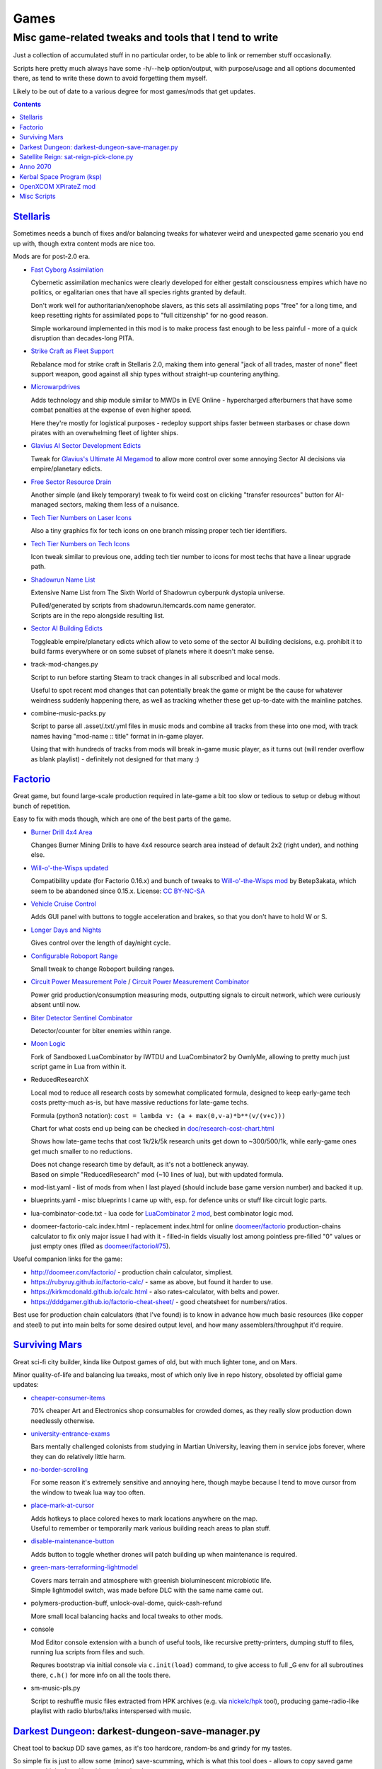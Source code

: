 Games
=====
-------------------------------------------------------
Misc game-related tweaks and tools that I tend to write
-------------------------------------------------------

Just a collection of accumulated stuff in no particular order, to be able to
link or remember stuff occasionally.

Scripts here pretty much always have some -h/--help option/output, with
purpose/usage and all options documented there, as tend to write these down to
avoid forgetting them myself.

Likely to be out of date to a various degree for most games/mods that get updates.


.. contents::
  :backlinks: none


`Stellaris`_
------------

Sometimes needs a bunch of fixes and/or balancing tweaks for whatever weird and
unexpected game scenario you end up with, though extra content mods are nice too.

Mods are for post-2.0 era.

- `Fast Cyborg Assimilation
  <https://steamcommunity.com/sharedfiles/filedetails/?id=1322434314>`_

  Cybernetic assimilation mechanics were clearly developed for either gestalt
  consciousness empires which have no politics, or egalitarian ones that have
  all species rights granted by default.

  Don't work well for authoritarian/xenophobe slavers, as this sets all
  assimilating pops "free" for a long time, and keep resetting rights for
  assimilated pops to "full citizenship" for no good reason.

  Simple workaround implemented in this mod is to make process fast enough to be
  less painful - more of a quick disruption than decades-long PITA.

- `Strike Craft as Fleet Support
  <https://steamcommunity.com/sharedfiles/filedetails/?id=1372641051>`_

  Rebalance mod for strike craft in Stellaris 2.0, making them into general
  "jack of all trades, master of none" fleet support weapon, good against all
  ship types without straight-up countering anything.

- `Microwarpdrives
  <https://steamcommunity.com/sharedfiles/filedetails/?id=1376483538>`_

  Adds technology and ship module similar to MWDs in EVE Online - hypercharged
  afterburners that have some combat penalties at the expense of even higher speed.

  Here they're mostly for logistical purposes - redeploy support ships faster
  between starbases or chase down pirates with an overwhelming fleet of lighter ships.

- `Glavius AI Sector Development Edicts
  <https://steamcommunity.com/sharedfiles/filedetails/?id=1380893289>`_

  Tweak for `Glavius's Ultimate AI Megamod
  <https://steamcommunity.com/sharedfiles/filedetails/?id=1140543652>`_ to allow
  more control over some annoying Sector AI decisions via empire/planetary edicts.

- `Free Sector Resource Drain
  <https://steamcommunity.com/sharedfiles/filedetails/?id=1372032752>`_

  Another simple (and likely temporary) tweak to fix weird cost on clicking
  "transfer resources" button for AI-managed sectors, making them less of a nuisance.

- `Tech Tier Numbers on Laser Icons
  <https://steamcommunity.com/sharedfiles/filedetails/?id=1383042040>`_

  Also a tiny graphics fix for tech icons on one branch missing proper tech tier identifiers.

- `Tech Tier Numbers on Tech Icons
  <https://steamcommunity.com/sharedfiles/filedetails/?id=1527522376>`_

  Icon tweak similar to previous one, adding tech tier number to icons for most
  techs that have a linear upgrade path.

- `Shadowrun Name List
  <https://steamcommunity.com/sharedfiles/filedetails/?id=1363348791>`_

  Extensive Name List from The Sixth World of Shadowrun cyberpunk dystopia universe.

  | Pulled/generated by scripts from shadowrun.itemcards.com name generator.
  | Scripts are in the repo alongside resulting list.

- `Sector AI Building Edicts
  <https://steamcommunity.com/sharedfiles/filedetails/?id=1577368151>`_

  Toggleable empire/planetary edicts which allow to veto some of the sector AI
  building decisions, e.g. prohibit it to build farms everywhere or on some
  subset of planets where it doesn't make sense.

- track-mod-changes.py

  Script to run before starting Steam to track changes in all subscribed and local mods.

  Useful to spot recent mod changes that can potentially break the game or might
  be the cause for whatever weirdness suddenly happening there, as well as
  tracking whether these get up-to-date with the mainline patches.

- combine-music-packs.py

  Script to parse all .asset/.txt/.yml files in music mods and combine all
  tracks from these into one mod, with track names having "mod-name :: title"
  format in in-game player.

  Using that with hundreds of tracks from mods will break in-game music player,
  as it turns out (will render overflow as blank playlist) - definitely not
  designed for that many :)

.. _Stellaris: http://www.stellariswiki.com/


`Factorio`_
-----------

Great game, but found large-scale production required in late-game a bit too
slow or tedious to setup or debug without bunch of repetition.

Easy to fix with mods though, which are one of the best parts of the game.

- `Burner Drill 4x4 Area
  <https://mods.factorio.com/mod/Burner_Drill_4x4_Area>`_

  Changes Burner Mining Drills to have 4x4 resource search area instead of
  default 2x2 (right under), and nothing else.

- `Will-o'-the-Wisps updated
  <https://mods.factorio.com/mod/Will-o-the-Wisps_updated>`_

  Compatibility update (for Factorio 0.16.x) and bunch of tweaks to
  `Will-o'-the-Wisps mod <https://mods.factorio.com/mod/Will-o-the-wisps>`_
  by Betep3akata, which seem to be abandoned since 0.15.x.
  License: `CC BY-NC-SA <https://creativecommons.org/licenses/by-nc-sa/4.0/legalcode>`_

- `Vehicle Cruise Control
  <https://mods.factorio.com/mod/Vehicle_Cruise_Control>`_

  Adds GUI panel with buttons to toggle acceleration and brakes, so that you
  don't have to hold W or S.

- `Longer Days and Nights
  <https://mods.factorio.com/mod/Longer_Days_and_Nights>`_

  Gives control over the length of day/night cycle.

- `Configurable Roboport Range
  <https://mods.factorio.com/mod/Configurable_Roboport_Range>`_

  Small tweak to change Roboport building ranges.

- `Circuit Power Measurement Pole
  <https://mods.factorio.com/mod/Circuit_Power_Measurement_Pole>`_ /
  `Circuit Power Measurement Combinator
  <https://mods.factorio.com/mod/Circuit_Power_Measurement_Combinator>`_

  Power grid production/consumption measuring mods, outputting signals to
  circuit network, which were curiously absent until now.

- `Biter Detector Sentinel Combinator
  <https://mods.factorio.com/mod/Biter_Detector_Sentinel_Combinator>`_

  Detector/counter for biter enemies within range.

- `Moon Logic <https://mods.factorio.com/mod/Moon_Logic>`_

  Fork of Sandboxed LuaCombinator by IWTDU and LuaCombinator2 by OwnlyMe,
  allowing to pretty much just script game in Lua from within it.

- ReducedResearchX

  Local mod to reduce all research costs by somewhat complicated formula,
  designed to keep early-game tech costs pretty-much as-is, but have massive
  reductions for late-game techs.

  Formula (python3 notation): ``cost = lambda v: (a + max(0,v-a)*b**(v/(v+c)))``

  Chart for what costs end up being can be checked in `doc/research-cost-chart.html
  <https://mk-fg.github.io/games/factorio/ReducedResearchX/doc/research-cost-chart.html>`_

  Shows how late-game techs that cost 1k/2k/5k research units get down to
  ~300/500/1k, while early-game ones get much smaller to no reductions.

  | Does not change research time by default, as it's not a bottleneck anyway.
  | Based on simple "ReducedResearch" mod (~10 lines of lua), but with updated formula.

- mod-list.yaml - list of mods from when I last played (should include base game
  version number) and backed it up.

- blueprints.yaml - misc blueprints I came up with, esp. for defence units or
  stuff like circuit logic parts.

- lua-combinator-code.txt - lua code for `LuaCombinator 2 mod`_, best combinator logic mod.

- doomeer-factorio-calc.index.html - replacement index.html for online `doomeer/factorio`_
  production-chains calculator to fix only major issue I had with it - filled-in
  fields visually lost among pointless pre-filled "0" values or just empty ones
  (filed as `doomeer/factorio#75`_).

Useful companion links for the game:

- http://doomeer.com/factorio/ - production chain calculator, simpliest.
- https://rubyruy.github.io/factorio-calc/ - same as above, but found it harder to use.
- https://kirkmcdonald.github.io/calc.html - also rates-calculator, with belts and power.
- https://dddgamer.github.io/factorio-cheat-sheet/ - good cheatsheet for numbers/ratios.

Best use for production chain calculators (that I've found) is to know in
advance how much basic resources (like copper and steel) to put into main belts
for some desired output level, and how many assemblers/throughput it'd require.

.. _Factorio: http://factorio.com/
.. _doomeer/factorio: http://github.com/doomeer/factorio/
.. _doomeer/factorio#75: https://github.com/doomeer/factorio/issues/75
.. _LuaCombinator 2 mod: https://mods.factorio.com/mod/LuaCombinator2


`Surviving Mars`_
-----------------

Great sci-fi city builder, kinda like Outpost games of old,
but with much lighter tone, and on Mars.

Minor quality-of-life and balancing lua tweaks, most of which only live in repo
history, obsoleted by official game updates:

- `cheaper-consumer-items <https://www.nexusmods.com/survivingmars/mods/4>`_

  70% cheaper Art and Electronics shop consumables for crowded domes, as they
  really slow production down needlessly otherwise.

- `university-entrance-exams <https://www.nexusmods.com/survivingmars/mods/6>`_

  Bars mentally challenged colonists from studying in Martian University,
  leaving them in service jobs forever, where they can do relatively little harm.

- `no-border-scrolling <https://www.nexusmods.com/survivingmars/mods/5>`_

  For some reason it's extremely sensitive and annoying here, though maybe
  because I tend to move cursor from the window to tweak lua way too often.

- `place-mark-at-cursor <https://www.nexusmods.com/survivingmars/mods/93>`_

  | Adds hotkeys to place colored hexes to mark locations anywhere on the map.
  | Useful to remember or temporarily mark various building reach areas to plan stuff.

- `disable-maintenance-button <https://www.nexusmods.com/survivingmars/mods/94>`_

  Adds button to toggle whether drones will patch building up when maintenance is required.

- `green-mars-terraforming-lightmodel <https://www.nexusmods.com/survivingmars/mods/95>`_

  | Covers mars terrain and atmosphere with greenish bioluminescent microbiotic life.
  | Simple lightmodel switch, was made before DLC with the same name came out.

- polymers-production-buff, unlock-oval-dome, quick-cash-refund

  More small local balancing hacks and local tweaks to other mods.

- console

  Mod Editor console extension with a bunch of useful tools, like recursive
  pretty-printers, dumping stuff to files, running lua scripts from files and such.

  Requres bootstrap via initial console via ``c.init(load)`` command, to give access
  to full _G env for all subroutines there, ``c.h()`` for more info on all the tools there.

- sm-music-pls.py

  Script to reshuffle music files extracted from HPK archives
  (e.g. via `nickelc/hpk <https://github.com/nickelc/hpk>`_ tool),
  producing game-radio-like playlist with radio blurbs/talks interspersed with music.

.. _Surviving Mars: https://www.survivingmars.com/


`Darkest Dungeon`_: darkest-dungeon-save-manager.py
---------------------------------------------------

Cheat tool to backup DD save games, as it's too hardcore, random-bs and grindy
for my tastes.

So simple fix is just to allow some (minor) save-scumming, which is what this
tool does - allows to copy saved game state to multiple slots, like with any
less hardcore game.

Usage::

  % ./darkest-dungeon-sm save
  % ./darkest-dungeon-sm save some-slot-name

  % ./darkest-dungeon-sm list
  % ./darkest-dungeon-sm   # same thing

  % ./darkest-dungeon-sm restore   # latest slot
  % ./darkest-dungeon-sm restore some-slot-name
  % ./darkest-dungeon-sm restore any-name-part
  % ./darkest-dungeon-sm restore .5.

  % ./darkest-dungeon-sm remove -n10   # show 10 oldest slots to cleanup
  % ./darkest-dungeon-sm remove -n10 -x   # actually remove stuff

Remove some tension from the game for sure, if you know that the save is not
that far-off, but at least it's playable that way.

.. _Darkest Dungeon: http://www.darkestdungeon.com/


`Satellite Reign`_: sat-reign-pick-clone.py
-------------------------------------------

Simple script to find clone id in savegame xml by specified parameters.

Mostly cosmetic thing - allows to transplant some game-important parameters into
clone/agent with specific appearance, which was (maybe still is) cool because
there are all sorts of fancy cyberpunk character models in that game, but you
can't switch these for agents without sacrificing stats.

Usage:

- Pick whatever clone you want to use ingame, remember their stats.

- Run tool to find id of that clone in savegame by stats::

    ./sat-reign-pick-clone.py 'h: 5, s: 9, hr: 0.05, e: 0, er: 0' sr_save.xml

- Find that id in xml, paste stats from current (up-to-date) agent clone into
  weak clone with that id and appearance, so it'd be viable to use.

- Load game and swap agent into that clone.

.. _Satellite Reign: http://satellitereign.com/


`Anno 2070`_
------------

City layouts and production chains, as that's pretty much all there is in that
game, plus pretty graphics ofc.

- layout-\*.png

  | City layout templates, probably nicked from wikia.
  | For early techs this is kinda important, as costs are quite high there.
  | Usually use large corridor layout for sprawling non-tech cities.

- production-chains-best.{png,xcf}

  Production chain ratios, space requirements (production "field" count/size),
  and numbers for how much demand they satisfy, as getting them right through
  trial and error is very wasteful and hard to remember them all.

.. _Anno 2070: http://anno2070.wikia.com/


`Kerbal Space Program`_ (ksp)
-----------------------------

Bunch of delta-V and aerobraking maps, along with some outdated mod tweaks.

.. _Kerbal Space Program: https://kerbalspaceprogram.com/


`OpenXCOM XPirateZ mod`_
------------------------

Very extensive total conversion for OpenXCOM, and one of the best strategies of
its type if complexity, longevity and rather slow pacing is your thing.

Fair warning though - art/text in that mod can get a bit weird.

- `piratez-melee-calc.html
  <https://mk-fg.github.io/games/openxcom/piratez-melee-calc.html>`_

  Web-based calculator tool for quick item comparison, mainly for melee item
  stats' calculations, as these get complicated quickly in this mod.

  Can be used with json cache file comitted in the repo via link above,
  otherwise just put html and generated json cache (see below) into same path
  and run html via browser.

  Intended use is to search and pick any number of currently-available weapons
  for comparison table, then plug unit stats at the top and pick whatever is
  best based on rough "dpu" value (power * accuracy / tu cost).

  Can calculate power/accuracy/dpu for ranged weapons that have formulas as
  well, but without taking range and all penalties associated with it into account.

  Based on an earlier curses-based linux console python calculator tool (which
  can be found in the repo history), translated to web-based to not be linux-specific.

  Uses json cache file generated from multiple ruleset/localization files of the
  mod by piratez-melee-calc.py script.

- piratez-melee-calc.py

  Generates json cache files like piratez-melee-calc.json next to it in the repo.

  See -h/--help output there for option info, but basic usage goes something like this::

    % ./piratez-melee-calc.py cache.json \
      -r user/mods/Piratez/Ruleset/Piratez.rul \
      -m user/mods/Piratez/Ruleset/'Gun CqC'.rul \
      -l standard/xcom1/Language/en-US.yml \
      -l user/mods/Piratez/Language/en-US.yml

  piratez-extract-rulesets.sh helper script next to it basically does that for
  all XPiratez dirs under current one, extracting versioned/cleaned rulesets
  (to run diff on them) and creating json caches for each.

- oxce-loadout-manager.py

  | Script to save/restore armor + loadouts for all soldiers from/to a specific save file.
  | Useful for mass-switching loadouts for when diff missions require diff armors (e.g. land, sea, infiltration).

.. _OpenXCOM XPirateZ mod: https://www.ufopaedia.org/index.php/Piratez


Misc Scripts
------------

Helper scripts not related to specific games.

- `gog-unpack.sh <gog-unpack.sh>`_

  Script to unpack GoG (gog.com) linux archives without running makeself and
  mojosetup.

  They seem to have ``[ N lines of makeself script ] || mojosetup.tar.gz ||
  game.zip`` format, and script creates \*.mojosetup.tar.gz and \*.zip in the
  current directory from specified .sh pack, using only grep/head/tail coreutils.

  Usage: ``./gog-unpack.sh /path/to/gog-game.sh``

  Note that zip can have configuration and post-install instructions for
  mojosetup in it (under "scripts/"), plus misc assets like icons and such.

- `faketimectl <faketimectl>`_

  Trivial Py3/Gtk3 app to control libfaketime_ rate via global hotkeys
  (using libkeybinder3_) and display it.

  Idea is to run a game with e.g.::

    LD_PRELOAD=/usr/lib/faketime/libfaketime.so.1 FAKETIME_CACHE_DURATION=3 \
    FAKETIME_XRESET=1 FAKETIME_TIMESTAMP_FILE=/tmp/faketime.rc ./game/start.sh

  And have this script adjust its running speed via these keys, kinda like
  `Cheat Engine`_ "speedhack" tool does on Windows, allowing to play
  fast games at a more chill pace easily.

  Run script with -h/--help option to get a list of default hotkeys and other
  options/usage info.

  Rate adjustments are picked-up after FAKETIME_CACHE_DURATION seconds,
  when libfaketime re-reads that file.
  FAKETIME_NO_CACHE can be used to remove that delay entirely, at the cost of
  extra file read/parsing on every time-related call - probably not ideal.

.. _libfaketime: https://github.com/wolfcw/libfaketime
.. _libkeybinder3: https://github.com/engla/keybinder/tree/keybinder-3.0
.. _Cheat Engine: https://www.cheatengine.org/
